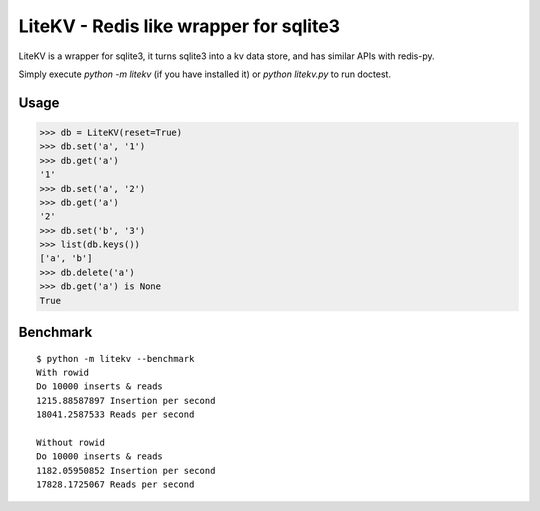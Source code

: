 LiteKV - Redis like wrapper for sqlite3
=======================================

LiteKV is a wrapper for sqlite3, it turns sqlite3 into a kv data store,
and has similar APIs with redis-py.

Simply execute `python -m litekv` (if you have installed it) or `python litekv.py` to run doctest.


Usage
-----

.. code:: python

    >>> db = LiteKV(reset=True)
    >>> db.set('a', '1')
    >>> db.get('a')
    '1'
    >>> db.set('a', '2')
    >>> db.get('a')
    '2'
    >>> db.set('b', '3')
    >>> list(db.keys())
    ['a', 'b']
    >>> db.delete('a')
    >>> db.get('a') is None
    True


Benchmark
---------

::

    $ python -m litekv --benchmark
    With rowid
    Do 10000 inserts & reads
    1215.88587897 Insertion per second
    18041.2587533 Reads per second

    Without rowid
    Do 10000 inserts & reads
    1182.05950852 Insertion per second
    17828.1725067 Reads per second
